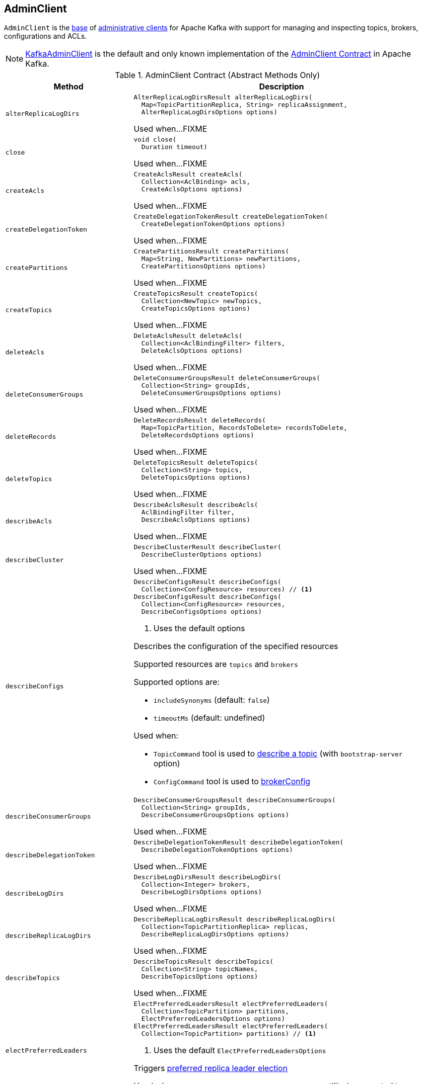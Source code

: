 == [[AdminClient]] AdminClient

`AdminClient` is the <<contract, base>> of <<extensions, administrative clients>> for Apache Kafka with support for managing and inspecting topics, brokers, configurations and ACLs.

[[implementations]]
NOTE: <<kafka-clients-admin-KafkaAdminClient.adoc#, KafkaAdminClient>> is the default and only known implementation of the <<contract, AdminClient Contract>> in Apache Kafka.

[[contract]]
.AdminClient Contract (Abstract Methods Only)
[cols="30m,70",options="header",width="100%"]
|===
| Method
| Description

| alterReplicaLogDirs
a| [[alterReplicaLogDirs]]

[source, java]
----
AlterReplicaLogDirsResult alterReplicaLogDirs(
  Map<TopicPartitionReplica, String> replicaAssignment,
  AlterReplicaLogDirsOptions options)
----

Used when...FIXME

| close
a| [[close]]

[source, java]
----
void close(
  Duration timeout)
----

Used when...FIXME

| createAcls
a| [[createAcls]]

[source, java]
----
CreateAclsResult createAcls(
  Collection<AclBinding> acls,
  CreateAclsOptions options)
----

Used when...FIXME

| createDelegationToken
a| [[createDelegationToken]]

[source, java]
----
CreateDelegationTokenResult createDelegationToken(
  CreateDelegationTokenOptions options)
----

Used when...FIXME

| createPartitions
a| [[createPartitions]]

[source, java]
----
CreatePartitionsResult createPartitions(
  Map<String, NewPartitions> newPartitions,
  CreatePartitionsOptions options)
----

Used when...FIXME

| createTopics
a| [[createTopics]]

[source, java]
----
CreateTopicsResult createTopics(
  Collection<NewTopic> newTopics,
  CreateTopicsOptions options)
----

Used when...FIXME

| deleteAcls
a| [[deleteAcls]]

[source, java]
----
DeleteAclsResult deleteAcls(
  Collection<AclBindingFilter> filters,
  DeleteAclsOptions options)
----

Used when...FIXME

| deleteConsumerGroups
a| [[deleteConsumerGroups]]

[source, java]
----
DeleteConsumerGroupsResult deleteConsumerGroups(
  Collection<String> groupIds,
  DeleteConsumerGroupsOptions options)
----

Used when...FIXME

| deleteRecords
a| [[deleteRecords]]

[source, java]
----
DeleteRecordsResult deleteRecords(
  Map<TopicPartition, RecordsToDelete> recordsToDelete,
  DeleteRecordsOptions options)
----

Used when...FIXME

| deleteTopics
a| [[deleteTopics]]

[source, java]
----
DeleteTopicsResult deleteTopics(
  Collection<String> topics,
  DeleteTopicsOptions options)
----

Used when...FIXME

| describeAcls
a| [[describeAcls]]

[source, java]
----
DescribeAclsResult describeAcls(
  AclBindingFilter filter,
  DescribeAclsOptions options)
----

Used when...FIXME

| describeCluster
a| [[describeCluster]]

[source, java]
----
DescribeClusterResult describeCluster(
  DescribeClusterOptions options)
----

Used when...FIXME

| describeConfigs
a| [[describeConfigs]]

[source, java]
----
DescribeConfigsResult describeConfigs(
  Collection<ConfigResource> resources) // <1>
DescribeConfigsResult describeConfigs(
  Collection<ConfigResource> resources,
  DescribeConfigsOptions options)
----
<1> Uses the default options

Describes the configuration of the specified resources

Supported resources are `topics` and `brokers`

Supported options are:

* `includeSynonyms` (default: `false`)

* `timeoutMs` (default: undefined)

Used when:

* `TopicCommand` tool is used to <<kafka-admin-TopicCommand.adoc#, describe a topic>> (with `bootstrap-server` option)

* `ConfigCommand` tool is used to <<kafka-admin-ConfigCommand.adoc#brokerConfig, brokerConfig>>

| describeConsumerGroups
a| [[describeConsumerGroups]]

[source, java]
----
DescribeConsumerGroupsResult describeConsumerGroups(
  Collection<String> groupIds,
  DescribeConsumerGroupsOptions options)
----

Used when...FIXME

| describeDelegationToken
a| [[describeDelegationToken]]

[source, java]
----
DescribeDelegationTokenResult describeDelegationToken(
  DescribeDelegationTokenOptions options)
----

Used when...FIXME

| describeLogDirs
a| [[describeLogDirs]]

[source, java]
----
DescribeLogDirsResult describeLogDirs(
  Collection<Integer> brokers,
  DescribeLogDirsOptions options)
----

Used when...FIXME

| describeReplicaLogDirs
a| [[describeReplicaLogDirs]]

[source, java]
----
DescribeReplicaLogDirsResult describeReplicaLogDirs(
  Collection<TopicPartitionReplica> replicas,
  DescribeReplicaLogDirsOptions options)
----

Used when...FIXME

| describeTopics
a| [[describeTopics]]

[source, java]
----
DescribeTopicsResult describeTopics(
  Collection<String> topicNames,
  DescribeTopicsOptions options)
----

Used when...FIXME

| electPreferredLeaders
a| [[electPreferredLeaders]]

[source, java]
----
ElectPreferredLeadersResult electPreferredLeaders(
  Collection<TopicPartition> partitions,
  ElectPreferredLeadersOptions options)
ElectPreferredLeadersResult electPreferredLeaders(
  Collection<TopicPartition> partitions) // <1>
----
<1> Uses the default `ElectPreferredLeadersOptions`

Triggers <<kafka-feature-preferred-replica-leader-election.adoc#, preferred replica leader election>>

Used when `PreferredReplicaLeaderElectionCommand` utility is requested to <<kafka-admin-PreferredReplicaLeaderElectionCommand.adoc#electPreferredLeaders, electPreferredLeaders>>

| expireDelegationToken
a| [[expireDelegationToken]]

[source, java]
----
ExpireDelegationTokenResult expireDelegationToken(
  byte[] hmac,
  ExpireDelegationTokenOptions options)
----

Used when...FIXME

| incrementalAlterConfigs
a| [[incrementalAlterConfigs]]

[source, java]
----
AlterConfigsResult incrementalAlterConfigs(
  Map<ConfigResource,
  Collection<AlterConfigOp>> configs,
  AlterConfigsOptions options)
----

Used when...FIXME

| listConsumerGroupOffsets
a| [[listConsumerGroupOffsets]]

[source, java]
----
ListConsumerGroupOffsetsResult listConsumerGroupOffsets(
  String groupId,
  ListConsumerGroupOffsetsOptions options)
----

Used when...FIXME

| listConsumerGroups
a| [[listConsumerGroups]]

[source, java]
----
ListConsumerGroupsResult listConsumerGroups(
  ListConsumerGroupsOptions options)
----

Used when...FIXME

| listTopics
a| [[listTopics]]

[source, java]
----
ListTopicsResult listTopics(
  ListTopicsOptions options)
----

Used when...FIXME

| metrics
a| [[metrics]]

[source, java]
----
Map<MetricName, ? extends Metric> metrics()
----

Used when...FIXME

| renewDelegationToken
a| [[renewDelegationToken]]

[source, java]
----
RenewDelegationTokenResult renewDelegationToken(
  byte[] hmac,
  RenewDelegationTokenOptions options)
----

Used when...FIXME

|===

=== [[create]] Creating AdminClient Instance -- `create` Object Method

[source, java]
----
AdminClient create(Properties props)
AdminClient create(Map<String, Object> conf)
----

`create` simply requests the `KafkaAdminClient` object to <<kafka-clients-admin-KafkaAdminClient.adoc#createInternal, create a KafkaAdminClient>>.

NOTE: `create` is used in <<kafka-tools.adoc#, Kafka administration utilities>>.
